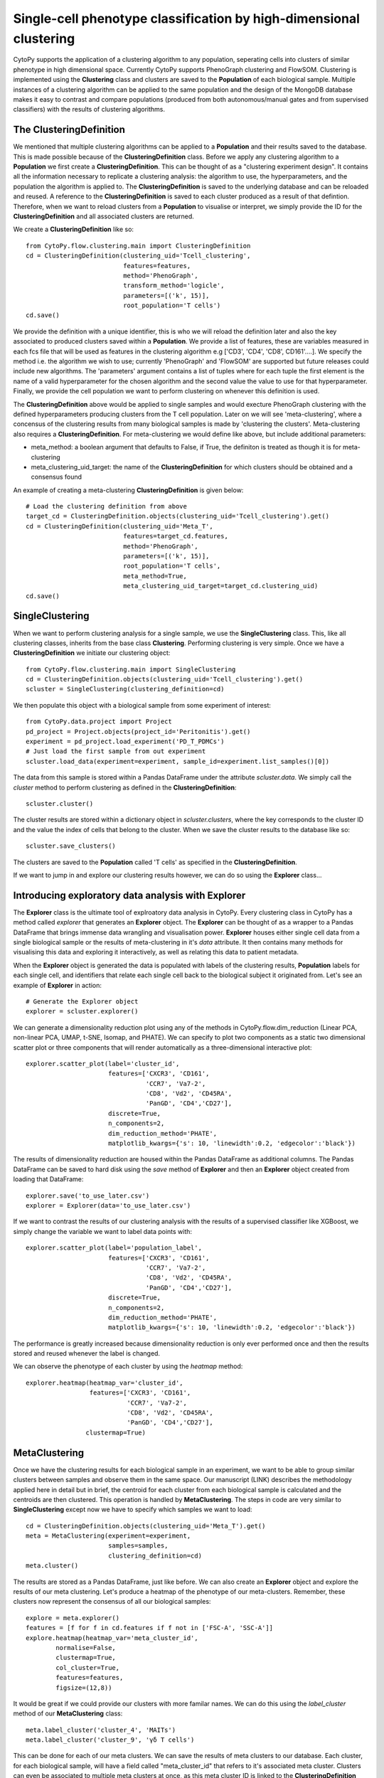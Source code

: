 ********************************************************************
Single-cell phenotype classification by high-dimensional clustering
********************************************************************

CytoPy supports the application of a clustering algorithm to any population, seperating cells into clusters of similar phenotype in high dimensional space. Currently CytoPy supports PhenoGraph clustering and FlowSOM. Clustering is implemented using the **Clustering** class and clusters are saved to the **Population** of each biological sample. Multiple instances of a clustering algorithm can be applied to the same population and the design of the MongoDB database makes it easy to contrast and compare populations (produced from both autonomous/manual gates and from supervised classifiers) with the results of clustering algorithms.

The ClusteringDefinition
=========================

We mentioned that multiple clustering algorithms can be applied to a **Population** and their results saved to the database. This is made possible because of the **ClusteringDefinition** class. Before we apply any clustering algorithm to a **Population** we first create a **ClusteringDefinition**. This can be thought of as a "clustering experiment design". It contains all the information necessary to replicate a clustering analysis: the algorithm to use, the hyperparameters, and the population the algorithm is applied to. The **ClusteringDefinition** is saved to the underlying database and can be reloaded and reused. A reference to the **ClusteringDefinition** is saved to each cluster produced as a result of that defintion. Therefore, when we want to reload clusters from a **Population** to visualise or interpret, we simply provide the ID for the **ClusteringDefinition** and all associated clusters are returned.

We create a **ClusteringDefinition** like so::

	from CytoPy.flow.clustering.main import ClusteringDefinition
	cd = ClusteringDefinition(clustering_uid='Tcell_clustering',
		                  features=features,
		                  method='PhenoGraph',
				  transform_method='logicle',
		                  parameters=[('k', 15)],
		                  root_population='T cells')
	cd.save()

We provide the definition with a unique identifier, this is who we will reload the definition later and also the key associated to produced clusters saved within a **Population**. We provide a list of features, these are variables measured in each fcs file that will be used as features in the clustering algorithm e.g ['CD3', 'CD4', 'CD8', CD161'....]. We specify the method i.e. the algorithm we wish to use; currently 'PhenoGraph' and 'FlowSOM' are supported but future releases could include new algorithms. The 'parameters' argument contains a list of tuples where for each tuple the first element is the name of a valid hyperparameter for the chosen algorithm and the second value the value to use for that hyperparameter. Finally, we provide the cell population we want to perform clustering on whenever this definition is used.

The **ClusteringDefinition** above would be applied to single samples and would execture PhenoGraph clustering with the defined hyperparameters producing clusters from the T cell population. Later on we will see 'meta-clustering', where a concensus of the clustering results from many biological samples is made by 'clustering the clusters'. Meta-clustering also requires a **ClusteringDefinition**. For meta-clustering we would define like above, but include additional parameters:

* meta_method: a boolean argument that defaults to False, if True, the definiton is treated as though it is for meta-clustering
* meta_clustering_uid_target: the name of the **ClusteringDefinition** for which clusters should be obtained and a consensus found

An example of creating a meta-clustering **ClusteringDefinition** is given below::

	# Load the clustering definition from above
	target_cd = ClusteringDefinition.objects(clustering_uid='Tcell_clustering').get()
	cd = ClusteringDefinition(clustering_uid='Meta_T',
		                  features=target_cd.features,
		                  method='PhenoGraph',
		                  parameters=[('k', 15)],
		                  root_population='T cells',
		                  meta_method=True,
		                  meta_clustering_uid_target=target_cd.clustering_uid)
	cd.save()

SingleClustering
=================

When we want to perform clustering analysis for a single sample, we use the **SingleClustering** class. This, like all clustering classes, inherits from the base class **Clustering**. Performing clustering is very simple. Once we have a **ClusteringDefinition** we initiate our clustering object::

	from CytoPy.flow.clustering.main import SingleClustering
	cd = ClusteringDefinition.objects(clustering_uid='Tcell_clustering').get()	
	scluster = SingleClustering(clustering_definition=cd)

We then populate this object with a biological sample from some experiment of interest::

	from CytoPy.data.project import Project
	pd_project = Project.objects(project_id='Peritonitis').get()
	experiment = pd_project.load_experiment('PD_T_PDMCs')
	# Just load the first sample from out experiment
	scluster.load_data(experiment=experiment, sample_id=experiment.list_samples()[0])

The data from this sample is stored within a Pandas DataFrame under the attribute *scluster.data*. We simply call the *cluster* method to perform clustering as defined in the **ClusteringDefinition**::

	scluster.cluster()

The cluster results are stored within a dictionary object in *scluster.clusters*, where the key corresponds to the cluster ID and the value the index of cells that belong to the cluster. When we save the cluster results to the database like so::

	scluster.save_clusters()

The clusters are saved to the **Population** called 'T cells' as specified in the **ClusteringDefinition**.

If we want to jump in and explore our clustering results however, we can do so using the **Explorer** class...

Introducing exploratory data analysis with Explorer
====================================================

The **Explorer** class is the ultimate tool of explroatory data analysis in CytoPy. Every clustering class in CytoPy has a method called *explorer* that generates an **Explorer** object. The **Explorer** can be thought of as a wrapper to a Pandas DataFrame that brings immense data wrangling and visualisation power. **Explorer** houses either single cell data from a single biological sample or the results of meta-clustering in it's *data* attribute. It then contains many methods for visualising this data and exploring it interactively, as well as relating this data to patient metadata.

When the **Explorer** object is generated the data is populated with labels of the clustering results, **Population** labels for each single cell, and identifiers that relate each single cell back to the biological subject it originated from. Let's see an example of **Explorer** in action::

	# Generate the Explorer object
	explorer = scluster.explorer()

We can generate a dimensionality reduction plot using any of the methods in CytoPy.flow.dim_reduction (Linear PCA, non-linear PCA, UMAP, t-SNE, Isomap, and PHATE). We can specify to plot two components as a static two dimensional scatter plot or three components that will render automatically as a three-dimensional interactive plot::

	explorer.scatter_plot(label='cluster_id', 
		              features=['CXCR3', 'CD161', 
		                        'CCR7', 'Va7-2', 
		                        'CD8', 'Vd2', 'CD45RA', 
		                        'PanGD', 'CD4','CD27'], 
		              discrete=True, 
		              n_components=2, 
		              dim_reduction_method='PHATE',
		              matplotlib_kwargs={'s': 10, 'linewidth':0.2, 'edgecolor':'black'})

.. image:: images/cluster/phate_single.png

The results of dimensionality reduction are housed within the Pandas DataFrame as additional columns. The Pandas DataFrame can be saved to hard disk using the *save* method of **Explorer** and then an **Explorer** object created from loading that DataFrame::

	explorer.save('to_use_later.csv')
	explorer = Explorer(data='to_use_later.csv')

If we want to contrast the results of our clustering analysis with the results of a supervised classifier like XGBoost, we simply change the variable we want to label data points with::

	explorer.scatter_plot(label='population_label', 
		              features=['CXCR3', 'CD161', 
		                        'CCR7', 'Va7-2', 
		                        'CD8', 'Vd2', 'CD45RA', 
		                        'PanGD', 'CD4','CD27'], 
		              discrete=True, 
		              n_components=2, 
		              dim_reduction_method='PHATE',
		              matplotlib_kwargs={'s': 10, 'linewidth':0.2, 'edgecolor':'black'})

.. image:: images/cluster/phate_xgboost.png

The performance is greatly increased because dimensionality reduction is only ever performed once and then the results stored and reused whenever the label is changed.

We can observe the phenotype of each cluster by using the *heatmap* method::

	explorer.heatmap(heatmap_var='cluster_id', 
		         features=['CXCR3', 'CD161', 
		                   'CCR7', 'Va7-2',
		                   'CD8', 'Vd2', 'CD45RA', 
		                   'PanGD', 'CD4','CD27'],
		        clustermap=True)

.. image:: images/cluster/single_heatmap.png

MetaClustering
===============

Once we have the clustering results for each biological sample in an experiment, we want to be able to group similar clusters between samples and observe them in the same space. Our manuscript (LINK) describes the methodology applied here in detail but in brief, the centroid for each cluster from each biological sample is calculated and the centroids are then clustered. This operation is handled by **MetaClustering**. The steps in code are very similar to **SingleClustering** except now we have to specify which samples we want to load::

	cd = ClusteringDefinition.objects(clustering_uid='Meta_T').get()
	meta = MetaClustering(experiment=experiment, 
			      samples=samples, 
			      clustering_definition=cd)
	meta.cluster()

The results are stored as a Pandas DataFrame, just like before. We can also create an **Explorer** object and explore the results of our meta clustering. Let's produce a heatmap of the phenotype of our meta-clusters. Remember, these clusters now represent the consensus of all our biological samples::

	explore = meta.explorer()
	features = [f for f in cd.features if f not in ['FSC-A', 'SSC-A']]
	explore.heatmap(heatmap_var='meta_cluster_id',
                normalise=False,
                clustermap=True,
                col_cluster=True,
                features=features,
                figsize=(12,8))

.. image:: images/cluster/single_heatmap.png

It would be great if we could provide our clusters with more familar names. We can do this using the *label_cluster* method of our **MetaClustering** class::

	meta.label_cluster('cluster_4', 'MAITs')
	meta.label_cluster('cluster_9', 'γδ T cells')

This can be done for each of our meta clusters. We can save the results of meta clusters to our database. Each cluster, for each biological sample, will have a field called "meta_cluster_id" that refers to it's associated meta cluster. Clusters can even be associated to multiple meta clusters at once, as this meta cluster ID is linked to the **ClusteringDefinition** that produced the meta cluster::
	
	meta.save()

If meta clustering results already exist for an experiment, we can load the existing meta clustering results::

	meta = MetaClustering(experiment=experiment, 
			      samples=samples,
			      clustering_definition=cd, 
			      load_existing_meta=True)

Let's use the **Explorer** class to explore the newly labelled meta clusters::

	explore = meta.explorer()
	explore.heatmap(heatmap_var='meta_cluster_id',
		        clustermap=True,
		        col_cluster=True,
		        features=features,
		        figsize=(8,8),
		        vmin=0, 
			vmax=1)

.. image:: images/cluster/meta_heatmap_2.png

The plots of CytoPy use common libraries:
* Heatmaps are produced using Seaborn
* Scatterplots in **Explorer** are produced using Scprep
* All other plots use Matplotlib

Additional keyword arguments that are common to these libraries can be given and will be passed to the call to Seaborn/Scprep/Matplotlib.

We can visualise meta clusters as a scatter plot where all clusters from all biological samples are shown after dimensionality reduction. The colour of the data point corresponds to it's meta cluster assignement and the size of the data point the proportion of cellular events relative to the biological sample the cluster originated from. The size of data points can be controlled using the 'meta_scale_factor' argument::

	explore.scatter_plot(label='meta_cluster_id', 
		             features=cd.features, 
		             discrete=True, 
		             meta=True, 
		             meta_scale_factor=4000,
		             matplotlib_kwargs={'edgecolors': 'black',
		                                'linewidth': 1},
		             figsize=(15,10),
		             dim_reduction_method='UMAP'})

.. image:: images/cluster/meta_umap.png

The crown jewl of CytoPy is its ability to easily and rapidly relate the results of complex cytometry analysis to the underlying clinical or experimental meta data. In the **Explorer** class we can load meta data using the *load_meta* method. We provide any field name in the **Subject** document that a column is amended to the Pandas DataFrame for that variable. Additionally we can load drug data, infection data, and other embedded data where multiple events of a variable exist for one patient (see CytoPy.flow.clustering.main.Explorer). 

Below is an example of loading the peritonitis variables, which specifies if a patient has peritonitis or not. We can then colour clusters according to this variable::

	explore.load_meta('peritonitis')
	explore.scatter_plot(label='peritonitis', 
                             features=cd.features, 
                             discrete=True, 
                             meta=True, 
                             meta_scale_factor=4000,
                             matplotlib_kwargs={'edgecolors': 'black',
                                                'linewidth': 1},
                             figsize=(12,10),
                             dim_reduction_method='UMAP')

.. image:: images/cluster/meta_umap_meta.png
